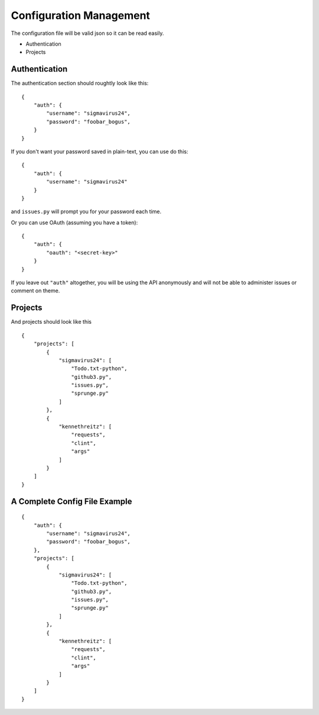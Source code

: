 Configuration Management
========================

The configuration file will be valid json so it can be read easily.

- Authentication
- Projects

Authentication
--------------

The authentication section should roughtly look like this:

::

    {
        "auth": {
            "username": "sigmavirus24",
            "password": "foobar_bogus",
        }
    }

If you don't want your password saved in plain-text, you can use do this:

::

    {
        "auth": {
            "username": "sigmavirus24"
        }
    }

and ``issues.py`` will prompt you for your password each time.

Or you can use OAuth (assuming you have a token):

::

    {
        "auth": {
            "oauth": "<secret-key>"
        }
    }

If you leave out ``"auth"`` altogether, you will be using the API anonymously 
and will not be able to administer issues or comment on theme.

Projects
--------

And projects should look like this

::

    {
        "projects": [
            {
                "sigmavirus24": [
                    "Todo.txt-python",
                    "github3.py",
                    "issues.py",
                    "sprunge.py"
                ]
            },
            {
                "kennethreitz": [
                    "requests",
                    "clint",
                    "args"
                ]
            }
        ]
    }

A Complete Config File Example
------------------------------

::

    {
        "auth": {
            "username": "sigmavirus24",
            "password": "foobar_bogus",
        },
        "projects": [
            {
                "sigmavirus24": [
                    "Todo.txt-python",
                    "github3.py",
                    "issues.py",
                    "sprunge.py"
                ]
            },
            {
                "kennethreitz": [
                    "requests",
                    "clint",
                    "args"
                ]
            }
        ]
    }
